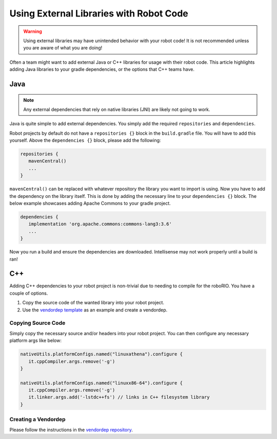 Using External Libraries with Robot Code
========================================

.. warning:: Using external libraries may have unintended behavior with your robot code! It is not recommended unless you are aware of what you are doing!

Often a team might want to add external Java or C++ libraries for usage with their robot code. This article highlights adding Java libraries to your gradle dependencies, or the options that C++ teams have.

Java
----

.. note:: Any external dependencies that rely on native libraries (JNI) are likely not going to work.

Java is quite simple to add external dependencies. You simply add the required ``repositories`` and ``dependencies``.

Robot projects by default do not have a ``repositories {}`` block in the ``build.gradle`` file. You will have to add this yourself. Above the ``dependencies {}`` block, please add the following:

.. code-block:: groovy

   repositories {
      mavenCentral()
      ...
   }

``mavenCentral()`` can be replaced with whatever repository the library you want to import is using. Now you have to add the dependency on the library itself. This is done by adding the necessary line to your ``dependencies {}`` block. The below example showcases adding Apache Commons to your gradle project.

.. code-block:: groovy

   dependencies {
      implementation 'org.apache.commons:commons-lang3:3.6'
      ...
   }

Now you run a build and ensure the dependencies are downloaded. Intellisense may not work properly until a build is ran!

C++
---

Adding C++ dependencies to your robot project is non-trivial due to needing to compile for the roboRIO. You have a couple of options.

1. Copy the source code of the wanted library into your robot project.
2. Use the `vendordep template <https://github.com/wpilibsuite/vendor-template>`__ as an example and create a vendordep.

Copying Source Code
^^^^^^^^^^^^^^^^^^^

Simply copy the necessary source and/or headers into your robot project. You can then configure any necessary platform args like below:

.. code-block:: groovy

   nativeUtils.platformConfigs.named("linuxathena").configure {
      it.cppCompiler.args.remove('-g')
   }

   nativeUtils.platformConfigs.named("linuxx86-64").configure {
      it.cppCompiler.args.remove('-g')
      it.linker.args.add('-lstdc++fs') // links in C++ filesystem library
   }

Creating a Vendordep
^^^^^^^^^^^^^^^^^^^^

Please follow the instructions in the `vendordep repository <https://github.com/wpilibsuite/vendor-template>`__.
